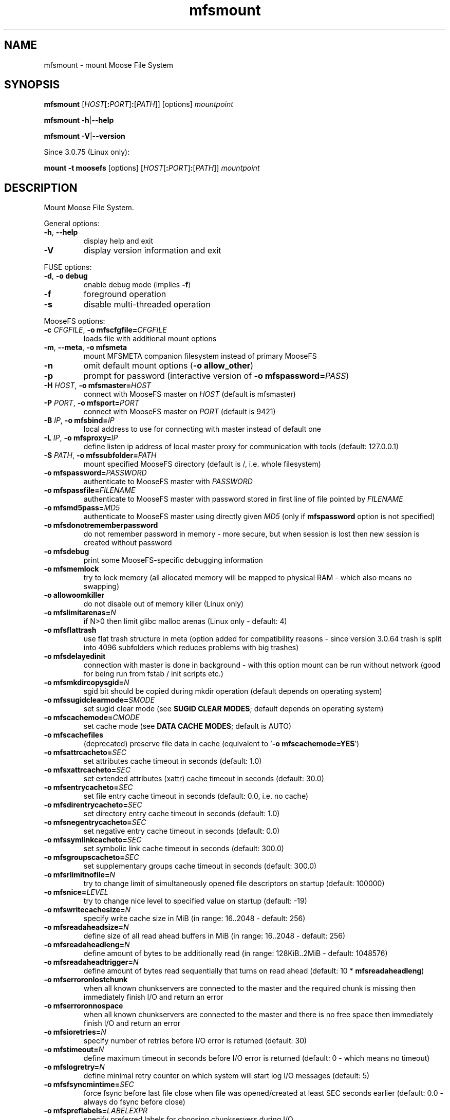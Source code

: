 .TH mfsmount "8" "August 2024" "MooseFS 3.0.118-1" "This is part of MooseFS"
.SH NAME
mfsmount \- mount Moose File System
.SH SYNOPSIS
.B mfsmount
[\fIHOST\fP[\fB:\fP\fIPORT\fP]\fB:\fP[\fIPATH\fP]]
[options]
\fImountpoint\fP
.PP
.B mfsmount
\fB\-h\fP|\fB\-\-help\fP
.PP
.B mfsmount
\fB\-V\fP|\fB\-\-version\fP
.PP
Since 3.0.75 (Linux only):
.PP
.B mount -t moosefs
[options]
[\fIHOST\fP[\fB:\fP\fIPORT\fP]\fB:\fP[\fIPATH\fP]]
\fImountpoint\fP
.SH DESCRIPTION
.PP
Mount Moose File System.
.PP
General options:
.TP
\fB\-h\fP, \fB\-\-help
display help and exit
.TP
\fB\-V\fP
display version information and exit
.PP
FUSE options:
.TP
\fB\-d\fP, \fB-o debug\fP
enable debug mode (implies \fB\-f\fP)
.TP
\fB\-f\fP
foreground operation
.TP
\fB\-s\fP
disable multi-threaded operation
.PP
MooseFS options:
.TP
\fB\-c\fP \fICFGFILE\fP, \fB\-o mfscfgfile=\fP\fICFGFILE\fP
loads file with additional mount options
.TP
\fB\-m\fP, \fB\-\-meta\fP, \fB\-o mfsmeta\fP
mount MFSMETA companion filesystem instead of primary MooseFS
.TP
\fB\-n\fP
omit default mount options (\fB-o allow_other\fP)
.TP
\fB\-p\fP
prompt for password (interactive version of \fB\-o mfspassword=\fP\fIPASS\fP)
.TP
\fB\-H\fP \fIHOST\fP, \fB\-o mfsmaster=\fP\fIHOST\fP
connect with MooseFS master on \fIHOST\fP (default is mfsmaster)
.TP
\fB\-P\fP \fIPORT\fP, \fB\-o mfsport=\fP\fIPORT\fP
connect with MooseFS master on \fIPORT\fP (default is 9421)
.TP
\fB\-B\fP \fIIP\fP, \fB\-o mfsbind=\fP\fIIP\fP
local address to use for connecting with master instead of default one
.TP
\fB\-L\fP \fIIP\fP, \fB\-o mfsproxy=\fP\fIIP\fP
define listen ip address of local master proxy for communication with tools (default: 127.0.0.1)
.TP
\fB\-S\fP \fIPATH\fP, \fB-o mfssubfolder=\fP\fIPATH\fP
mount specified MooseFS directory (default is /, i.e. whole filesystem)
.TP
\fB\-o mfspassword=\fP\fIPASSWORD\fP
authenticate to MooseFS master with \fIPASSWORD\fP
.TP
\fB\-o mfspassfile=\fP\fIFILENAME\fP
authenticate to MooseFS master with password stored in first line of file pointed by \fIFILENAME\fP
.TP
\fB\-o mfsmd5pass=\fP\fIMD5\fP
authenticate to MooseFS master using directly given \fIMD5\fP (only if
\fBmfspassword\fP option is not specified)
.TP
\fB\-o mfsdonotrememberpassword\fP
do not remember password in memory - more secure, but when session is lost then new session is created without password
.TP
\fB\-o mfsdebug\fP
print some MooseFS-specific debugging information
.TP
\fB\-o mfsmemlock\fP
try to lock memory (all allocated memory will be mapped to physical RAM - which also means no swapping)
.TP
\fB\-o allowoomkiller\fP
do not disable out of memory killer (Linux only)
.TP
\fB\-o mfslimitarenas=\fP\fIN\fP
if N>0 then limit glibc malloc arenas (Linux only - default: 4)
.TP
\fB\-o mfsflattrash\fP
use flat trash structure in meta (option added for compatibility reasons - since version 3.0.64 trash is split into 4096 subfolders which reduces problems with big trashes)
.TP
\fB\-o mfsdelayedinit\fP
connection with master is done in background - with this option mount can be run without network (good for being run from fstab / init scripts etc.)
.TP
\fB\-o mfsmkdircopysgid=\fP\fIN\fP
sgid bit should be copied during mkdir operation (default depends on operating system)
.TP
\fB\-o mfssugidclearmode=\fP\fISMODE\fP
set sugid clear mode (see \fBSUGID CLEAR MODES\fP; default depends on operating system)
.TP
\fB\-o mfscachemode=\fP\fICMODE\fP
set cache mode (see \fBDATA CACHE MODES\fP; default is AUTO)
.TP
\fB\-o mfscachefiles\fP
(deprecated) preserve file data in cache (equivalent to '\fB\-o mfscachemode=YES\fP')
.TP
\fB\-o mfsattrcacheto=\fP\fISEC\fP
set attributes cache timeout in seconds (default: 1.0)
.TP
\fB\-o mfsxattrcacheto=\fP\fISEC\fP
set extended attributes (xattr) cache timeout in seconds (default: 30.0)
.TP
\fB\-o mfsentrycacheto=\fP\fISEC\fP
set file entry cache timeout in seconds (default: 0.0, i.e. no cache)
.TP
\fB\-o mfsdirentrycacheto=\fP\fISEC\fP
set directory entry cache timeout in seconds (default: 1.0)
.TP
\fB\-o mfsnegentrycacheto=\fP\fISEC\fP
set negative entry cache timeout in seconds (default: 0.0)
.TP
\fB\-o mfssymlinkcacheto=\fP\fISEC\fP
set symbolic link cache timeout in seconds (default: 300.0)
.TP
\fB\-o mfsgroupscacheto=\fP\fISEC\fP
set supplementary groups cache timeout in seconds (default: 300.0)
.TP
\fB\-o mfsrlimitnofile=\fP\fIN\fP
try to change limit of simultaneously opened file descriptors on startup
(default: 100000)
.TP
\fB\-o mfsnice=\fP\fILEVEL\fP
try to change nice level to specified value on startup (default: -19)
.TP
\fB\-o mfswritecachesize=\fP\fIN\fP
specify write cache size in MiB (in range: 16..2048 - default: 256)
.TP
\fB\-o mfsreadaheadsize=\fP\fIN\fP
define size of all read ahead buffers in MiB (in range: 16..2048 - default: 256)
.TP
\fB\-o mfsreadaheadleng=\fP\fIN\fP
define amount of bytes to be additionally read (in range: 128KiB..2MiB - default: 1048576)
.TP
\fB\-o mfsreadaheadtrigger=\fP\fIN\fP
define amount of bytes read sequentially that turns on read ahead (default: 10 * \fBmfsreadaheadleng\fP)
.TP
\fB\-o mfserroronlostchunk\fP
when all known chunkservers are connected to the master and the required chunk is missing then immediately finish I/O and return an error
.TP
\fB\-o mfserroronnospace\fP
when all known chunkservers are connected to the master and there is no free space then immediately finish I/O and return an error
.TP
\fB\-o mfsioretries=\fP\fIN\fP
specify number of retries before I/O error is returned (default: 30)
.TP
\fB\-o mfstimeout=\fP\fIN\fP
define maximum timeout in seconds before I/O error is returned (default: 0 - which means no timeout)
.TP
\fB\-o mfslogretry=\fP\fIN\fP
define minimal retry counter on which system will start log I/O messages (default: 5)
.TP
\fB\-o mfsfsyncmintime=\fP\fISEC\fP
force fsync before last file close when file was opened/created at least SEC seconds earlier (default: 0.0 - always do fsync before close)
.TP
\fB\-o mfspreflabels=\fP\fILABELEXPR\fP
specify preferred labels for choosing chunkservers during I/O
.TP
\fB\-o mfsnoxattrs\fP
turn off xattr support
.TP
\fB\-o mfsnoposixlocks\fP
turn off support for global posix locks (lockf + ioctl) - locks will work locally
.TP
\fB\-o mfsnobsdlocks\fP
turn off support for global BSD locks (flock) - locks will work locally
.PP
General mount options (see \fBmount\fP\|(8) manual):
.TP
\fB\-o rw\fP|\fB-o ro\fP
Mount file-system in read-write (default) or read-only mode respectively.
.TP
\fB\-o suid\fP|\fB-o nosuid\fP
Enable or disable suid/sgid attributes to work.
.TP
\fB\-o dev\fP|\fB-o nodev\fP
Enable or disable character or block special device files interpretation.
.TP
\fB\-o exec\fP|\fB-o noexec\fP
Allow or disallow execution of binaries.
.SH SUGID CLEAR MODE
During attribute change file systems sometimes clear flags suid and/or sgid.
Behavior is different on different file systems.
MFS tries to mimic behavior of most popular file system on given operating systems.
.TP
\fBNEVER\fP
MFS will not change suid and sgid bit on chown
.TP
\fBALWAYS\fP
clear suid and sgid on every chown - safest operation
.TP
\fBOSX\fP
standard behavior in OS X and Solaris (chown made by unprivileged user clear suid and sgid)
.TP
\fBBSD\fP
standard behavior in *BSD systems (like in OSX, but only when something is really changed)
.TP
\fBEXT\fP
standard behavior in most file systems on Linux (directories not changed, others: suid cleared always, sgid only when group exec bit is set)
.TP
\fBXFS\fP
standard behavior in XFS on Linux (like EXT but directories are changed by unprivileged users)
.SH DATA CACHE MODES
There are four cache modes: \fBDIRECT\fP, \fBNO\fP, \fBYES\fP and \fBAUTO\fP. Default option
is \fBAUTO\fP and you shuldn't change it unless you really know what you are
doing. In \fBAUTO\fP mode data cache is managed automatically by mfsmaster.
.TP
\fBDIRECT\fP
forces direct io (bypasses cache)
.TP
\fBNO\fP,\fBNONE\fP or \fBNEVER\fP
never allow files data to be kept in cache (safest but can reduce efficiency)
.TP
\fBYES\fP or \fBALWAYS\fP
always allow files data to be kept in cache (dangerous)
.TP
\fBAUTO\fP
file cache is managed by mfsmaster automatically (should be very safe and efficient)
.SH LABEL EXPRESSIONS
\fBLABELEXPR\fP grammar:
.TP 11
\fILABELEXPR\fP
-> \fIS\fP \fB;\fP \fILABELEXPR\fP | \fIS\fP
.TP
\fIS\fP
-> \fIS\fP \fB+\fP \fIM\fP | \fIM\fP
.TP
\fIM\fP
-> \fIM\fP \fIL\fP | \fIL\fP
.TP
\fIL\fP
-> \fBa\fP .. \fBz\fP | \fBA\fP .. \fBZ\fP | \fB(\fP \fIS\fP \fB)\fP | \fB[\fP \fIS\fP \fB]\fP
.PP
Subexpressions should be placed in priority order. Up to nine subexpressions (priorities) can be specified.
.SH "FSTAB"
On most Unix systems mfsmount can be invoked automatically from \fB/etc/fstab\fP. Be aware that \fBrw\fP or \fBro\fP option has to be specified in \fIoptions\fP. Also on many systems there should be option which informs the system that this mountpoint should be mounted after starting networking services (options such as \fB_netdev\fP or \fBlate\fP).
.PP
Linux:
.PP
\fBmfsmount\fP \fImountpoint\fP \fBfuse\fP \fIoptions\fP 0 0
.PP
*BSD:
.PP
\fBmfsmount_magic\fP \fImountpoint\fP \fBmoosefs\fP \fIoptions\fP\fB,mountprog=/usr/local/bin/mfsmount\fP 0 0
.PP
.PP
Since version 3.0.75 alternative form can be used:
.PP
Linux:
.PP
\fIHOST\fP[\fB:\fP\fIPORT\fP]\fB:\fP[\fIPATH\fP] \fImountpoint\fP \fBmoosefs\fP \fIoptions\fP 0 0
.PP
*BSD:
.PP
\fIHOST\fP[\fB:\fP\fIPORT\fP]\fB:\fP[\fIPATH\fP] \fImountpoint\fP \fBmoosefs\fP \fIoptions\fP\fB,mountprog=/usr/local/bin/mfsmount\fP 0 0
.SH "REPORTING BUGS"
Report bugs to <bugs@moosefs.com>.
.SH COPYRIGHT
Copyright (C) 2024 Jakub Kruszona-Zawadzki, Saglabs SA

This file is part of MooseFS.

MooseFS is free software; you can redistribute it and/or modify
it under the terms of the GNU General Public License as published by
the Free Software Foundation, version 2 (only).

MooseFS is distributed in the hope that it will be useful,
but WITHOUT ANY WARRANTY; without even the implied warranty of
MERCHANTABILITY or FITNESS FOR A PARTICULAR PURPOSE. See the
GNU General Public License for more details.

You should have received a copy of the GNU General Public License
along with MooseFS; if not, write to the Free Software
Foundation, Inc., 51 Franklin St, Fifth Floor, Boston, MA 02111-1301, USA
or visit http://www.gnu.org/licenses/gpl-2.0.html
.SH "SEE ALSO"
.BR mfsmaster (8),
.BR mfstools (1),
.BR mount (8)
